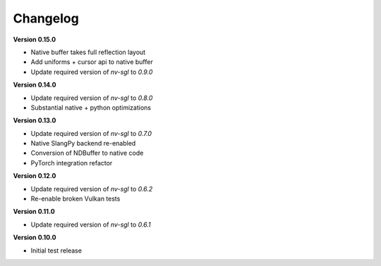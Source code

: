 Changelog
---------

**Version 0.15.0**

- Native buffer takes full reflection layout
- Add uniforms + cursor api to native buffer
- Update required version of `nv-sgl` to `0.9.0`

**Version 0.14.0**

- Update required version of `nv-sgl` to `0.8.0`
- Substantial native + python optimizations

**Version 0.13.0**

- Update required version of `nv-sgl` to `0.7.0`
- Native SlangPy backend re-enabled 
- Conversion of NDBuffer to native code 
- PyTorch integration refactor

**Version 0.12.0**

- Update required version of `nv-sgl` to `0.6.2`
- Re-enable broken Vulkan tests

**Version 0.11.0**

- Update required version of `nv-sgl` to `0.6.1`

**Version 0.10.0**

- Initial test release
